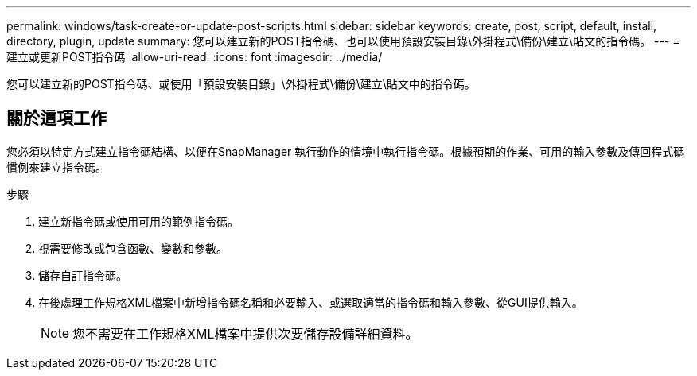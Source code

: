 ---
permalink: windows/task-create-or-update-post-scripts.html 
sidebar: sidebar 
keywords: create, post, script, default, install, directory, plugin, update 
summary: 您可以建立新的POST指令碼、也可以使用預設安裝目錄\外掛程式\備份\建立\貼文的指令碼。 
---
= 建立或更新POST指令碼
:allow-uri-read: 
:icons: font
:imagesdir: ../media/


[role="lead"]
您可以建立新的POST指令碼、或使用「預設安裝目錄」\外掛程式\備份\建立\貼文中的指令碼。



== 關於這項工作

您必須以特定方式建立指令碼結構、以便在SnapManager 執行動作的情境中執行指令碼。根據預期的作業、可用的輸入參數及傳回程式碼慣例來建立指令碼。

.步驟
. 建立新指令碼或使用可用的範例指令碼。
. 視需要修改或包含函數、變數和參數。
. 儲存自訂指令碼。
. 在後處理工作規格XML檔案中新增指令碼名稱和必要輸入、或選取適當的指令碼和輸入參數、從GUI提供輸入。
+

NOTE: 您不需要在工作規格XML檔案中提供次要儲存設備詳細資料。


